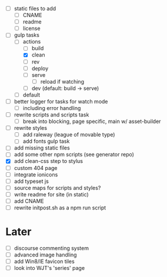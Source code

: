 - [ ] static files to add
  - [ ] CNAME
  - [ ] readme
  - [ ] license
- [-] gulp tasks
  - [-] actions
    - [ ] build
    - [X] clean
    - [ ] rev
    - [ ] deploy
    - [ ] serve
      - [ ] reload if watching
    - [ ] dev (default: build -> serve)
  - [ ] default
- [ ] better logger for tasks for watch mode
  - [ ] including error handling

- [ ] rewrite scripts and scripts task
  - [ ] break into blocking, page specific, main w/ asset-builder
- [ ] rewrite styles
  - [ ] add raleway (league of movable type)
  - [ ] add fonts gulp task
- [ ] add missing static files
- [ ] add some other npm scripts (see generator repo)
- [X] add clean-css step to stylus
- [ ] custom 404 page
- [ ] integrate ionicons
- [ ] add typeset js
- [ ] source maps for scripts and styles?
- [ ] write readme for site (in static)
- [ ] add CNAME
- [ ] rewrite initpost.sh as a npm run script

* Later
- [ ] discourse commenting system
- [ ] advanced image handling
- [ ] add Win8/IE favicon tiles
- [ ] look into WJT's 'series' page
